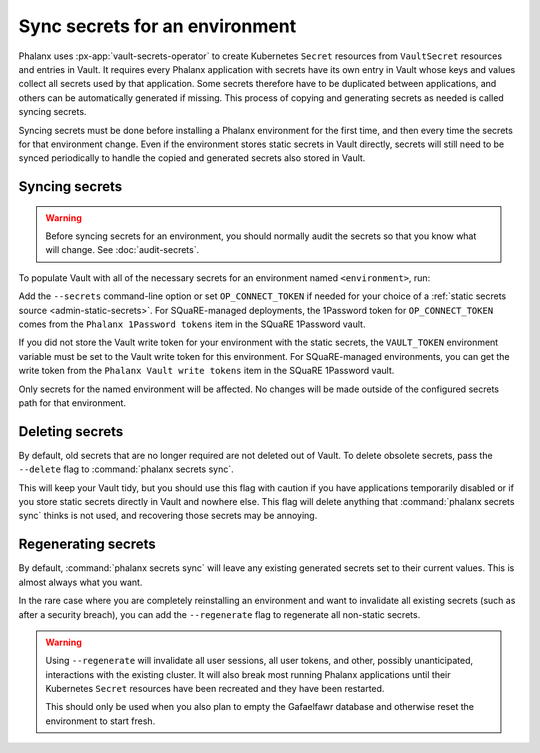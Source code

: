 ###############################
Sync secrets for an environment
###############################

Phalanx uses :px-app:`vault-secrets-operator` to create Kubernetes ``Secret`` resources from ``VaultSecret`` resources and entries in Vault.
It requires every Phalanx application with secrets have its own entry in Vault whose keys and values collect all secrets used by that application.
Some secrets therefore have to be duplicated between applications, and others can be automatically generated if missing.
This process of copying and generating secrets as needed is called syncing secrets.

Syncing secrets must be done before installing a Phalanx environment for the first time, and then every time the secrets for that environment change.
Even if the environment stores static secrets in Vault directly, secrets will still need to be synced periodically to handle the copied and generated secrets also stored in Vault.

Syncing secrets
===============

.. warning::

   Before syncing secrets for an environment, you should normally audit the secrets so that you know what will change.
   See :doc:`audit-secrets`.

To populate Vault with all of the necessary secrets for an environment named ``<environment>``, run:

.. prompt:: bash

   phalanx secrets sync <environment>

Add the ``--secrets`` command-line option or set ``OP_CONNECT_TOKEN`` if needed for your choice of a :ref:`static secrets source <admin-static-secrets>`.
For SQuaRE-managed deployments, the 1Password token for ``OP_CONNECT_TOKEN`` comes from the ``Phalanx 1Password tokens`` item in the SQuaRE 1Password vault.

If you did not store the Vault write token for your environment with the static secrets, the ``VAULT_TOKEN`` environment variable must be set to the Vault write token for this environment.
For SQuaRE-managed environments, you can get the write token from the ``Phalanx Vault write tokens`` item in the SQuaRE 1Password vault.

Only secrets for the named environment will be affected.
No changes will be made outside of the configured secrets path for that environment.

Deleting secrets
================

By default, old secrets that are no longer required are not deleted out of Vault.
To delete obsolete secrets, pass the ``--delete`` flag to :command:`phalanx secrets sync`.

This will keep your Vault tidy, but you should use this flag with caution if you have applications temporarily disabled or if you store static secrets directly in Vault and nowhere else.
This flag will delete anything that :command:`phalanx secrets sync` thinks is not used, and recovering those secrets may be annoying.

Regenerating secrets
====================

By default, :command:`phalanx secrets sync` will leave any existing generated secrets set to their current values.
This is almost always what you want.

In the rare case where you are completely reinstalling an environment and want to invalidate all existing secrets (such as after a security breach), you can add the ``--regenerate`` flag to regenerate all non-static secrets.

.. warning::

   Using ``--regenerate`` will invalidate all user sessions, all user tokens, and other, possibly unanticipated, interactions with the existing cluster.
   It will also break most running Phalanx applications until their Kubernetes ``Secret`` resources have been recreated and they have been restarted.

   This should only be used when you also plan to empty the Gafaelfawr database and otherwise reset the environment to start fresh.
